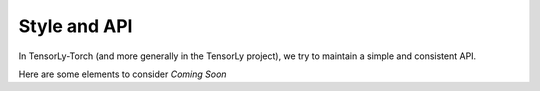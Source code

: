 =============
Style and API
=============

In TensorLy-Torch (and more generally in the TensorLy project),
we try to maintain a simple and consistent API.

Here are some elements to consider  *Coming Soon* 